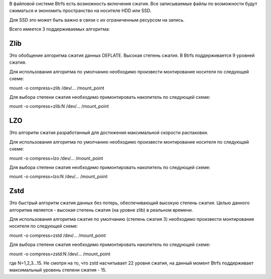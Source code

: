 В файловой системе Btrfs есть возможность включения сжатия. Все записываемые файлы по возможности будут сжиматься и экономить пространство на носителе HDD или SSD. 

Для SSD это может быть важно в связи с их ограниченным ресурсом на запись.

Всего имеется 3 поддерживаемых алгоритма:

===========
**Zlib** 
===========

Это обобщение алгоритма сжатия данных DEFLATE. Высокая степень сжатия. В Btrfs поддерживается 9 уровней сжатия.

Для использования алгоритма по умолчанию необходимо произвести монтирование носителя по следующей схеме:

mount -o compress=zlib /dev/... /mount_point

Для выбора степени сжатия необходимо примонтировать накопитель по следующей схеме:


mount -o compress=zlib:N /dev/... /mount_point

===========
**LZO** 
===========

Это алгоритм сжатия разработанный для достижения максимальной скорости распаковки. 

Для использования алгоритма по умолчанию необходимо произвести монтирование носителя по следующей схеме:

mount -o compress=lzo /dev/... /mount_point

Для выбора степени сжатия необходимо примонтировать накопитель по следующей схеме:

mount -o compress=lzo:N /dev/... /mount_point

===========
**Zstd**
===========

Это быстрый алгоритм сжатия данных без потерь, обеспечивающий высокую степень сжатия. Целью данного алгоритма является - высокая степень сжатия (на уровне zlib) в реальном времени.

Для использования алгоритма сжатия по умолчанию (степень сжатия 3) необходимо произвести монтирование носителя по следующей схеме:

mount -o compress=zstd /dev/... /mount_point

Для выбора степени сжатия необходимо примонтировать накопитель по следующей схеме:

mount -o compress=zstd:N /dev/... /mount_point

где N=1,2,3...15. Не смотря на то, что zstd насчитывает 22 уровня сжатия, на данный момент Btrfs поддерживает максимальный уровень степени сжатия - 15.
